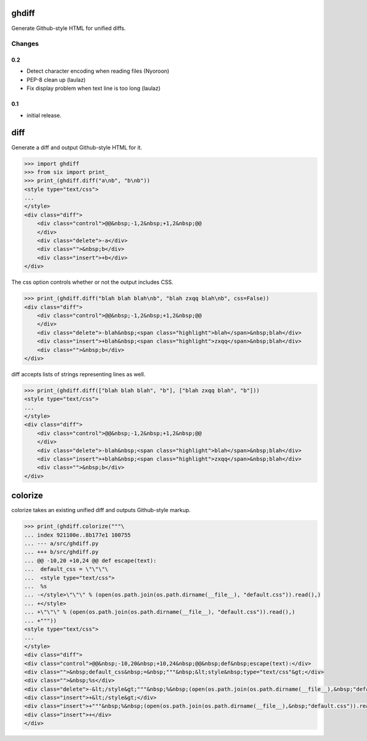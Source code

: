 .. image:: https://secure.travis-ci.org/kilink/ghdiff.png?branch=master
   :target: http://travis-ci.org/kilink/ghdiff

.. image:: https://coveralls.io/repos/kilink/ghdiff/badge.png
   :target: https://coveralls.io/r/kilink/ghdiff

ghdiff
======

Generate Github-style HTML for unified diffs.

Changes
-------

0.2
~~~

* Detect character encoding when reading files (Nyoroon)
* PEP-8 clean up (laulaz)
* Fix display problem when text line is too long (laulaz)

0.1
~~~

* initial release.

diff
====

Generate a diff and output Github-style HTML for it.

.. code-block:: pycon

    >>> import ghdiff
    >>> from six import print_
    >>> print_(ghdiff.diff("a\nb", "b\nb"))
    <style type="text/css">
    ...
    </style>
    <div class="diff">
        <div class="control">@@&nbsp;-1,2&nbsp;+1,2&nbsp;@@
        </div>
        <div class="delete">-a</div>
        <div class="">&nbsp;b</div>
        <div class="insert">+b</div>
    </div>

The css option controls whether or not the output includes CSS.

.. code-block:: pycon

    >>> print_(ghdiff.diff("blah blah blah\nb", "blah zxqq blah\nb", css=False))
    <div class="diff">
        <div class="control">@@&nbsp;-1,2&nbsp;+1,2&nbsp;@@
        </div>
        <div class="delete">-blah&nbsp;<span class="highlight">blah</span>&nbsp;blah</div>
        <div class="insert">+blah&nbsp;<span class="highlight">zxqq</span>&nbsp;blah</div>
        <div class="">&nbsp;b</div>
    </div>

diff accepts lists of strings representing lines as well.

.. code-block:: pycon

    >>> print_(ghdiff.diff(["blah blah blah", "b"], ["blah zxqq blah", "b"]))
    <style type="text/css">
    ...
    </style>
    <div class="diff">
        <div class="control">@@&nbsp;-1,2&nbsp;+1,2&nbsp;@@
        </div>
        <div class="delete">-blah&nbsp;<span class="highlight">blah</span>&nbsp;blah</div>
        <div class="insert">+blah&nbsp;<span class="highlight">zxqq</span>&nbsp;blah</div>
        <div class="">&nbsp;b</div>
    </div>

colorize
========

colorize takes an existing unified diff and outputs Github-style markup.

.. code-block:: pycon

    >>> print_(ghdiff.colorize("""\
    ... index 921100e..8b177e1 100755
    ... --- a/src/ghdiff.py
    ... +++ b/src/ghdiff.py
    ... @@ -10,20 +10,24 @@ def escape(text):
    ...  default_css = \"\"\"\
    ...  <style type="text/css">
    ...  %s
    ... -</style>\"\"\" % (open(os.path.join(os.path.dirname(__file__), "default.css")).read(),)
    ... +</style>
    ... +\"\"\" % (open(os.path.join(os.path.dirname(__file__), "default.css")).read(),)
    ... +"""))
    <style type="text/css">
    ...
    </style>
    <div class="diff">
    <div class="control">@@&nbsp;-10,20&nbsp;+10,24&nbsp;@@&nbsp;def&nbsp;escape(text):</div>
    <div class="">&nbsp;default_css&nbsp;=&nbsp;"""&nbsp;&lt;style&nbsp;type="text/css"&gt;</div>
    <div class="">&nbsp;%s</div>
    <div class="delete">-&lt;/style&gt;"""&nbsp;%&nbsp;(open(os.path.join(os.path.dirname(__file__),&nbsp;"default.css")).read(),)</div>
    <div class="insert">+&lt;/style&gt;</div>
    <div class="insert">+"""&nbsp;%&nbsp;(open(os.path.join(os.path.dirname(__file__),&nbsp;"default.css")).read(),)</div>
    <div class="insert">+</div>
    </div>
